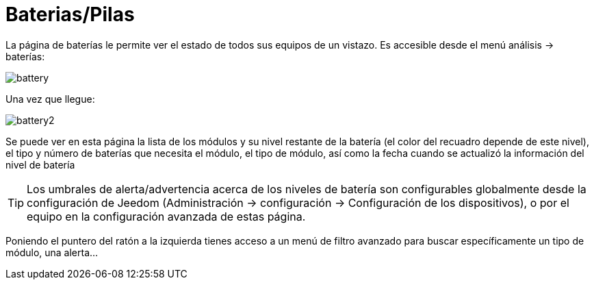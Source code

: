 = Baterias/Pilas

La página de baterías le permite ver el estado de todos sus equipos de un vistazo. Es accesible desde el menú  análisis -> baterías: 

image::../images/battery.PNG[]

Una vez que llegue: 

image::../images/battery2.PNG[]

Se puede ver en esta página la lista de los módulos y su nivel restante de la batería (el color del recuadro depende de este nivel), el tipo y número de baterías que necesita el módulo, el tipo de módulo, así como la fecha cuando se actualizó la información del nivel de batería

[TIP]
Los umbrales de alerta/advertencia acerca de los niveles de batería son configurables globalmente desde la configuración de Jeedom (Administración -> configuración -> Configuración de los dispositivos), o por el equipo en la configuración avanzada de estas página.

Poniendo el puntero del ratón a la izquierda tienes acceso a un menú de filtro avanzado para buscar específicamente un tipo de módulo, una alerta...